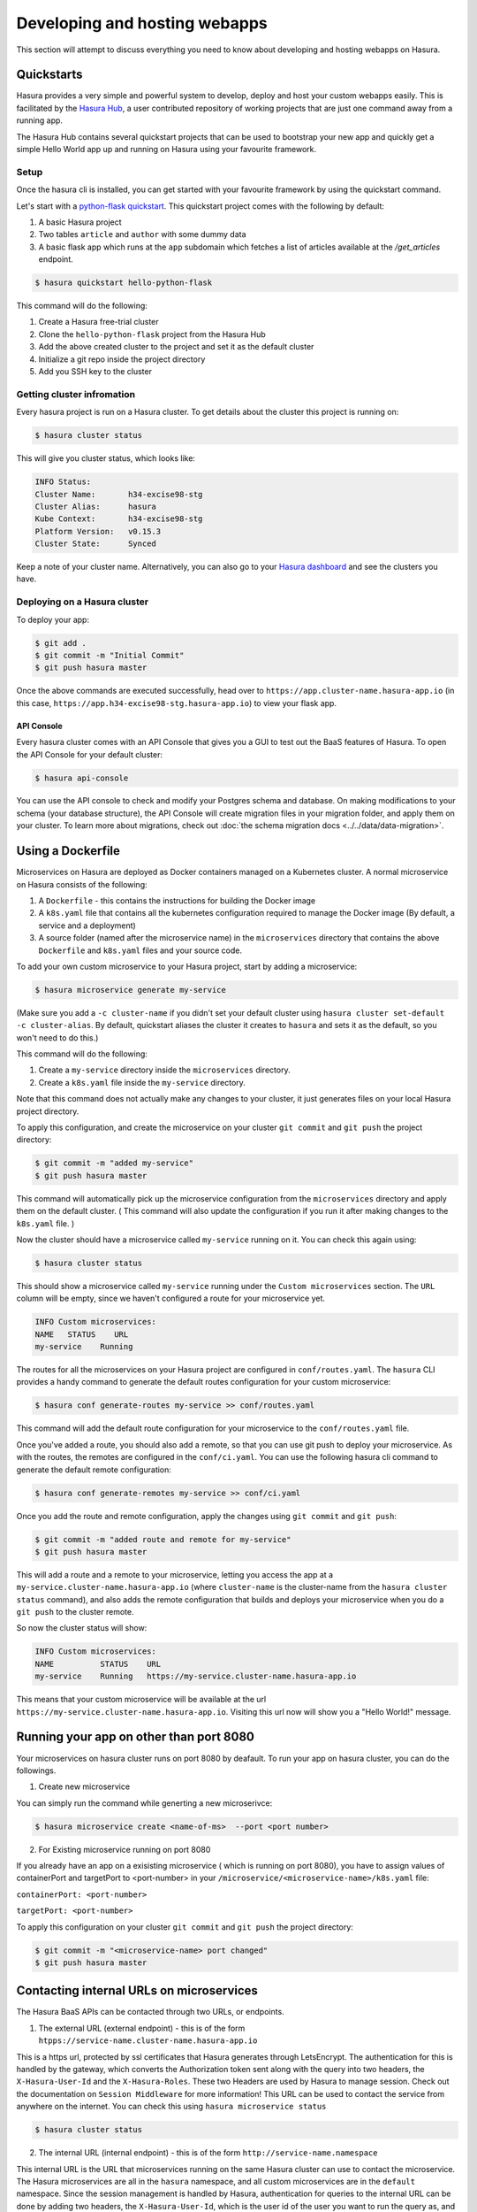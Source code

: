 .. meta::
   :description: Developing and Hosting webapps
   :keywords: hasura, manual, hosting, webapp, custom microservice

.. _deploy-host-webapps:

==============================
Developing and hosting webapps
==============================

This section will attempt to discuss everything you need to know about developing and hosting webapps on Hasura.

Quickstarts
-----------

Hasura provides a very simple and powerful system to develop, deploy and host your custom webapps easily. This is facilitated by the `Hasura Hub <https://hasura.io/hub>`_, a user contributed repository of working projects that are just one command away from a running app.

The Hasura Hub contains several quickstart projects that can be used to bootstrap your new app and quickly get a simple Hello World app up and running on Hasura using your favourite framework.

Setup
^^^^^

Once the hasura cli is installed, you can get started with your favourite framework by using the quickstart command.

Let's start with a `python-flask quickstart <https://hasura.io/hub/project/hasura/hello-python-flask>`_. This quickstart project comes with the following by default:

1. A basic Hasura project

2. Two tables ``article`` and ``author`` with some dummy data

3. A basic flask app which runs at the ``app`` subdomain which fetches a list of articles available at the */get_articles* endpoint.

.. code:: bash

    $ hasura quickstart hello-python-flask

This command will do the following:

1. Create a Hasura free-trial cluster

2. Clone the ``hello-python-flask`` project from the Hasura Hub

3. Add the above created cluster to the project and set it as the default cluster

4. Initialize a git repo inside the project directory
   
5. Add you SSH key to the cluster
   

Getting cluster infromation
^^^^^^^^^^^^^^^^^^^^^^^^^^^

Every hasura project is run on a Hasura cluster. To get details about the cluster this project is running on:

.. code:: bash

    $ hasura cluster status

This will give you cluster status, which looks like:

.. code:: bash

          INFO Status:
          Cluster Name:       h34-excise98-stg
          Cluster Alias:      hasura
          Kube Context:       h34-excise98-stg
          Platform Version:   v0.15.3
          Cluster State:      Synced

Keep a note of your cluster name. Alternatively, you can also go to your `Hasura dashboard <http://dashboard.hasura.io>`_ and see the clusters you have.

Deploying on a Hasura cluster
^^^^^^^^^^^^^^^^^^^^^^^^^^^^^

To deploy your app:

.. code:: bash

    $ git add .
    $ git commit -m "Initial Commit"
    $ git push hasura master

Once the above commands are executed successfully, head over to ``https://app.cluster-name.hasura-app.io`` (in this case, ``https://app.h34-excise98-stg.hasura-app.io``) to view your flask app.

API Console
"""""""""""

Every hasura cluster comes with an API Console that gives you a GUI to test out the BaaS features of Hasura. To open the API Console for your default cluster:

.. code:: bash

    $ hasura api-console

You can use the API console to check and modify your Postgres schema and database. On making modifications to your schema (your database structure), the API Console will create migration files in your migration folder, and apply them on your cluster.
To learn more about migrations, check out :doc:`the schema migration docs <../../data/data-migration>`.

Using a Dockerfile
------------------

Microservices on Hasura are deployed as Docker containers managed on a Kubernetes cluster. A normal microservice on Hasura consists of the following:

1. A ``Dockerfile`` - this contains the instructions for building the Docker image
2. A ``k8s.yaml`` file that contains all the kubernetes configuration required to manage the Docker image (By default, a service and a deployment)
3. A source folder (named after the microservice name) in the ``microservices`` directory that contains the above ``Dockerfile`` and ``k8s.yaml`` files and your source code.

To add your own custom microservice to your Hasura project, start by adding a microservice:

.. code:: bash

    $ hasura microservice generate my-service

(Make sure you add a ``-c cluster-name`` if you didn't set your default cluster using ``hasura cluster set-default -c cluster-alias``. By default, quickstart aliases the cluster it creates to ``hasura`` and sets it as the default, so you won't need to do this.)

This command will do the following:

1. Create a ``my-service`` directory inside the ``microservices`` directory.
2. Create a ``k8s.yaml`` file inside the ``my-service`` directory.

Note that this command does not actually make any changes to your cluster, it just generates files on your local Hasura project directory.

To apply this configuration, and create the microservice on your cluster ``git commit`` and ``git push`` the project directory:

.. code:: bash

    $ git commit -m "added my-service"
    $ git push hasura master

This command will automatically pick up the microservice configuration from the ``microservices`` directory and apply them on the default cluster. ( This command will also update the configuration if you run it after making changes to the ``k8s.yaml`` file. )

Now the cluster should have a microservice called ``my-service`` running on it. You can check this again using:

.. code:: bash

    $ hasura cluster status

This should show a microservice called ``my-service`` running under the ``Custom microservices`` section. The ``URL`` column will be empty, since we haven't configured a route for your microservice yet.

.. code:: bash

    INFO Custom microservices:
    NAME   STATUS    URL
    my-service    Running

The routes for all the microservices on your Hasura project are configured in ``conf/routes.yaml``. The ``hasura`` CLI provides a handy command to generate the default routes configuration for your custom microservice:

.. code:: bash

    $ hasura conf generate-routes my-service >> conf/routes.yaml

This command will add the default route configuration for your microservice to the ``conf/routes.yaml`` file.

Once you've added a route, you should also add a remote, so that you can use git push to deploy your microservice. As with the routes, the remotes are configured in the ``conf/ci.yaml``. You can use the following hasura cli command to generate the default remote configuration:

.. code:: bash

    $ hasura conf generate-remotes my-service >> conf/ci.yaml

Once you add the route and remote configuration, apply the changes using ``git commit`` and ``git push``:

.. code:: bash

    $ git commit -m "added route and remote for my-service"
    $ git push hasura master

This will add a route and a remote to your microservice, letting you access the app at a ``my-service.cluster-name.hasura-app.io`` (where ``cluster-name`` is the cluster-name from the ``hasura cluster status`` command), and also adds the remote configuration that builds and deploys your microservice when you do a ``git push`` to the cluster remote.

So now the cluster status will show:

.. code:: bash

    INFO Custom microservices:
    NAME          STATUS    URL
    my-service    Running   https://my-service.cluster-name.hasura-app.io

This means that your custom microservice will be available at the url ``https://my-service.cluster-name.hasura-app.io``. Visiting this url now will show you a "Hello World!" message.

Running your app on other than port 8080
----------------------------------------

Your microservices on hasura cluster runs on port 8080 by deafault. To run your app on hasura cluster, you can do the followings.

1. Create new microservice

You can simply run the command while generting a new microserivce:

.. code:: bash

    $ hasura microservice create <name-of-ms>  --port <port number>

2. For Existing microservice running on port 8080

If you already have an app on a exisisting microservice ( which is running on port 8080), you have to  assign values of containerPort and targetPort to <port-number> in your ``/microservice/<microservice-name>/k8s.yaml`` file:

``containerPort: <port-number>``

``targetPort: <port-number>``

To apply this configuration on your cluster ``git commit`` and ``git push`` the project directory:

.. code:: bash

    $ git commit -m "<microservice-name> port changed"
    $ git push hasura master


Contacting internal URLs on microservices
-----------------------------------------

The Hasura BaaS APIs can be contacted through two URLs, or endpoints.

1. The external URL (external endpoint) - this is of the form ``htpps://service-name.cluster-name.hasura-app.io``

This is a https url, protected by ssl certificates that Hasura generates through LetsEncrypt. The authentication for this is handled by the gateway, which converts the Authorization token sent along with the query into two headers, the ``X-Hasura-User-Id`` and the ``X-Hasura-Roles``. These two Headers are used by Hasura to manage session. Check out the documentation on ``Session Middleware`` for more information!
This URL can be used to contact the service from anywhere on the internet.
You can check this using ``hasura microservice status``

.. code:: bash

   $ hasura cluster status

2. The internal URL (internal endpoint) - this is of the form ``http://service-name.namespace``

This internal URL is the URL that microservices running on the same Hasura cluster can use to contact the microservice.
The Hasura microservices are all in the ``hasura`` namespace, and all custom microservices are in the ``default`` namespace.
Since the session management is handled by Hasura, authentication for queries to the internal URL can be done by adding two headers, the ``X-Hasura-User-Id``, which is the user id of the user you want to run the query as, and ``X-Hasura-Roles``, which is an array of the roles that you want to run the query as. Check out the documentation on the **Session Middleware** for more information!

Using Session Middleware
------------------------

The Hasura session middleware resides in the Gateway microservice, and handles session management for the entire platform. Every query made to an external URL on the Hasura app goes through the Gateway microservice, which looks for an Authentication header in the query. Based on the token in the Authentication header, the Gateway microservice will lookup the session details for the user and replace the header with two other headers - X-Hasura-User-Id, which contains the user id of the user logging in (as per the auth user database), and X-Hasura-Roles, which contains a list of roles the user is assigned.

Microservices running on Hasura can directly look for these headers, and permit access or process the user based on the content of these headers.
For more info, check out the documentation on the Hasura ``Session Middleware``!

Get Logs
--------

To get logs for your microservice, you can use the ``hasura logs`` command:

.. code:: bash

   $  hasura microservice logs my-service

The ``-n`` flag is the namespace in which the service resides. All Hasura
microservices are in the ``hasura`` namespace.
